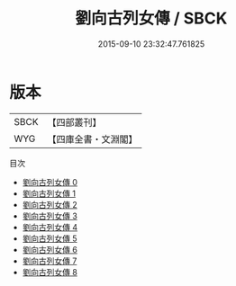 #+TITLE: 劉向古列女傳 / SBCK

#+DATE: 2015-09-10 23:32:47.761825
* 版本
 |      SBCK|【四部叢刊】  |
 |       WYG|【四庫全書・文淵閣】|
目次
 - [[file:KR2g0017_000.txt][劉向古列女傳 0]]
 - [[file:KR2g0017_001.txt][劉向古列女傳 1]]
 - [[file:KR2g0017_002.txt][劉向古列女傳 2]]
 - [[file:KR2g0017_003.txt][劉向古列女傳 3]]
 - [[file:KR2g0017_004.txt][劉向古列女傳 4]]
 - [[file:KR2g0017_005.txt][劉向古列女傳 5]]
 - [[file:KR2g0017_006.txt][劉向古列女傳 6]]
 - [[file:KR2g0017_007.txt][劉向古列女傳 7]]
 - [[file:KR2g0017_008.txt][劉向古列女傳 8]]
